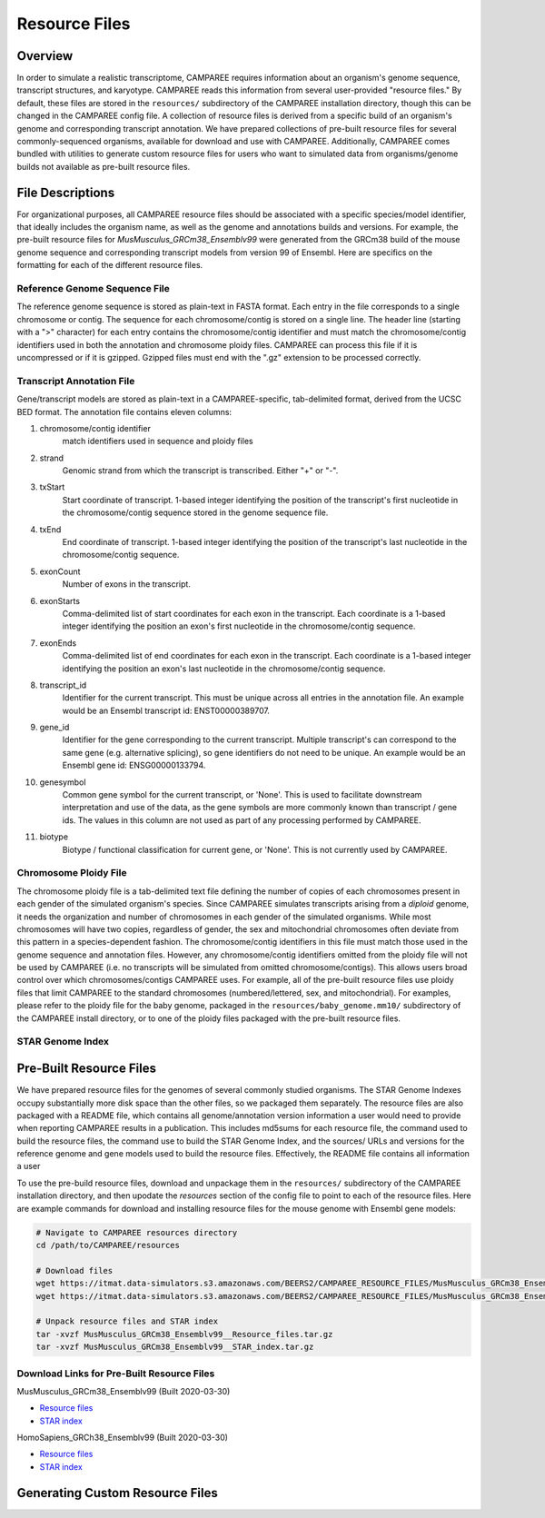 Resource Files
==============


Overview
--------

In order to simulate a realistic transcriptome, CAMPAREE requires information
about an organism's genome sequence, transcript structures, and karyotype.
CAMPAREE reads this information from several user-provided "resource files." By
default, these files are stored in the ``resources/`` subdirectory of the
CAMPAREE installation directory, though this can be changed in the CAMPAREE
config file. A collection of resource files is derived from a specific build of
an organism's genome and corresponding transcript annotation. We have prepared
collections of pre-built resource files for several commonly-sequenced
organisms, available for download and use with CAMPAREE. Additionally, CAMPAREE
comes bundled with utilities to generate custom resource files for users who
want to simulated data from organisms/genome builds not available as pre-built
resource files.


File Descriptions
-----------------

For organizational purposes, all CAMPAREE resource files should be associated
with a specific species/model identifier, that ideally includes the organism
name, as well as the genome and annotations builds and versions. For example,
the pre-built resource files for *MusMusculus_GRCm38_Ensemblv99* were generated
from the GRCm38 build of the mouse genome sequence and corresponding transcript
models from version 99 of Ensembl. Here are specifics on the formatting for each
of the different resource files.

Reference Genome Sequence File
^^^^^^^^^^^^^^^^^^^^^^^^^^^^^^

The reference genome sequence is stored as plain-text in FASTA format. Each
entry in the file corresponds to a single chromosome or contig. The sequence for
each chromosome/contig is stored on a single line. The header line (starting
with a ">" character) for each entry contains the chromosome/contig identifier
and must match the chromosome/contig identifiers used in both the annotation and
chromosome ploidy files. CAMPAREE can process this file if it is uncompressed or
if it is gzipped. Gzipped files must end with the ".gz" extension to be
processed correctly.

Transcript Annotation File
^^^^^^^^^^^^^^^^^^^^^^^^^^

Gene/transcript models are stored as plain-text in a CAMPAREE-specific,
tab-delimited format, derived from the UCSC BED format. The annotation file
contains eleven columns:

1. chromosome/contig identifier
    match identifiers used in sequence and ploidy files
2. strand
    Genomic strand from which the transcript is transcribed. Either "+" or "-".
3. txStart
    Start coordinate of transcript. 1-based integer identifying the position of
    the transcript's first nucleotide in the chromosome/contig sequence stored
    in the genome sequence file.
4. txEnd
    End coordinate of transcript. 1-based integer identifying the position of
    the transcript's last nucleotide in the chromosome/contig sequence.
5. exonCount
    Number of exons in the transcript.
6. exonStarts
    Comma-delimited list of start coordinates for each exon in the transcript.
    Each coordinate is a 1-based integer identifying the position an exon's
    first nucleotide in the chromosome/contig sequence.
7. exonEnds
    Comma-delimited list of end coordinates for each exon in the transcript.
    Each coordinate is a 1-based integer identifying the position an exon's
    last nucleotide in the chromosome/contig sequence.
8. transcript_id
    Identifier for the current transcript. This must be unique across all entries
    in the annotation file. An example would be an Ensembl transcript id:
    ENST00000389707.
9. gene_id
    Identifier for the gene corresponding to the current transcript. Multiple
    transcript's can correspond to the same gene (e.g. alternative splicing),
    so gene identifiers do not need to be unique.  An example would be an Ensembl
    gene id: ENSG00000133794.
10. genesymbol
     Common gene symbol for the current transcript, or 'None'. This is used to
     facilitate downstream interpretation and use of the data, as the gene
     symbols are more commonly known than transcript / gene ids. The values in
     this column are not used as part of any processing performed by CAMPAREE.
11. biotype
     Biotype / functional classification for current gene, or 'None'. This is
     not currently used by CAMPAREE.

Chromosome Ploidy File
^^^^^^^^^^^^^^^^^^^^^^

The chromosome ploidy file is a tab-delimited text file defining the number of
copies of each chromosomes present in each gender of the simulated organism's
species. Since CAMPAREE simulates transcripts arising from a *diploid* genome,
it needs the organization and number of chromosomes in each gender of the
simulated organisms. While most chromosomes will have two copies, regardless of
gender, the sex and mitochondrial chromosomes often deviate from this pattern in
a species-dependent fashion. The chromosome/contig identifiers in this file must
match those used in the genome sequence and annotation files. However, any
chromosome/contig identifiers omitted from the ploidy file will not be used by
CAMPAREE (i.e. no transcripts will be simulated from omitted
chromosome/contigs). This allows users broad control over which
chromosomes/contigs CAMPAREE uses. For example, all of the pre-built resource
files use ploidy files that limit CAMPAREE to the standard chromosomes
(numbered/lettered, sex, and mitochondrial). For examples, please refer to the
ploidy file for the baby genome, packaged in the ``resources/baby_genome.mm10/``
subdirectory of the CAMPAREE install directory, or to one of the ploidy files
packaged with the pre-built resource files.

STAR Genome Index
^^^^^^^^^^^^^^^^^


Pre-Built Resource Files
------------------------

We have prepared resource files for the genomes of several commonly studied
organisms. The STAR Genome Indexes occupy substantially more disk space than the
other files, so we packaged them separately. The resource files are also packaged
with a README file, which contains all genome/annotation version information a
user would need to provide when reporting CAMPAREE results in a publication.
This includes md5sums for each resource file, the command used to build the
resource files, the command use to build the STAR Genome Index, and the sources/
URLs and versions for the reference genome and gene models used to build the
resource files. Effectively, the README file contains all information a user

To use the pre-build resource files, download and unpackage them in the
``resources/`` subdirectory of the CAMPAREE installation directory, and then
upodate the *resources* section of the config file to point to each of the
resource files. Here are example commands for download and installing resource
files for the mouse genome with Ensembl gene models:

.. code-block:: none

    # Navigate to CAMPAREE resources directory
    cd /path/to/CAMPAREE/resources

    # Download files
    wget https://itmat.data-simulators.s3.amazonaws.com/BEERS2/CAMPAREE_RESOURCE_FILES/MusMusculus_GRCm38_Ensemblv99__Resource_files.tar.gz ./
    wget https://itmat.data-simulators.s3.amazonaws.com/BEERS2/CAMPAREE_RESOURCE_FILES/MusMusculus_GRCm38_Ensemblv99__STAR_index.tar.gz ./

    # Unpack resource files and STAR index
    tar -xvzf MusMusculus_GRCm38_Ensemblv99__Resource_files.tar.gz
    tar -xvzf MusMusculus_GRCm38_Ensemblv99__STAR_index.tar.gz


Download Links for Pre-Built Resource Files
^^^^^^^^^^^^^^^^^^^^^^^^^^^^^^^^^^^^^^^^^^^

MusMusculus_GRCm38_Ensemblv99 (Built 2020-03-30)

- `Resource files <https://itmat.data-simulators.s3.amazonaws.com/BEERS2/CAMPAREE_RESOURCE_FILES/MusMusculus_GRCm38_Ensemblv99__Resource_files.tar.gz>`_
- `STAR index <https://itmat.data-simulators.s3.amazonaws.com/BEERS2/CAMPAREE_RESOURCE_FILES/MusMusculus_GRCm38_Ensemblv99__STAR_index.tar.gz>`_

HomoSapiens_GRCh38_Ensemblv99 (Built 2020-03-30)

- `Resource files <https://itmat.data-simulators.s3.amazonaws.com/BEERS2/CAMPAREE_RESOURCE_FILES/HomoSapiens_GRCh38_Ensemblv99__Resource_files.tar.gz>`_
- `STAR index <https://itmat.data-simulators.s3.amazonaws.com/BEERS2/CAMPAREE_RESOURCE_FILES/HomoSapiens_GRCh38_Ensemblv99__STAR_index.tar.gz>`_


Generating Custom Resource Files
--------------------------------
